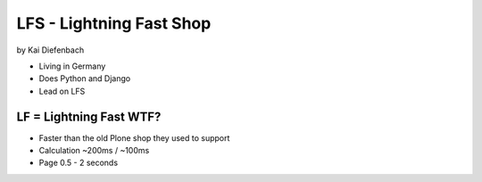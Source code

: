 =========================
LFS - Lightning Fast Shop
=========================

by Kai Diefenbach

* Living in Germany
* Does Python and Django
* Lead on LFS

LF = Lightning Fast WTF?
============================

* Faster than the old Plone shop they used to support
* Calculation ~200ms / ~100ms
* Page 0.5 - 2 seconds